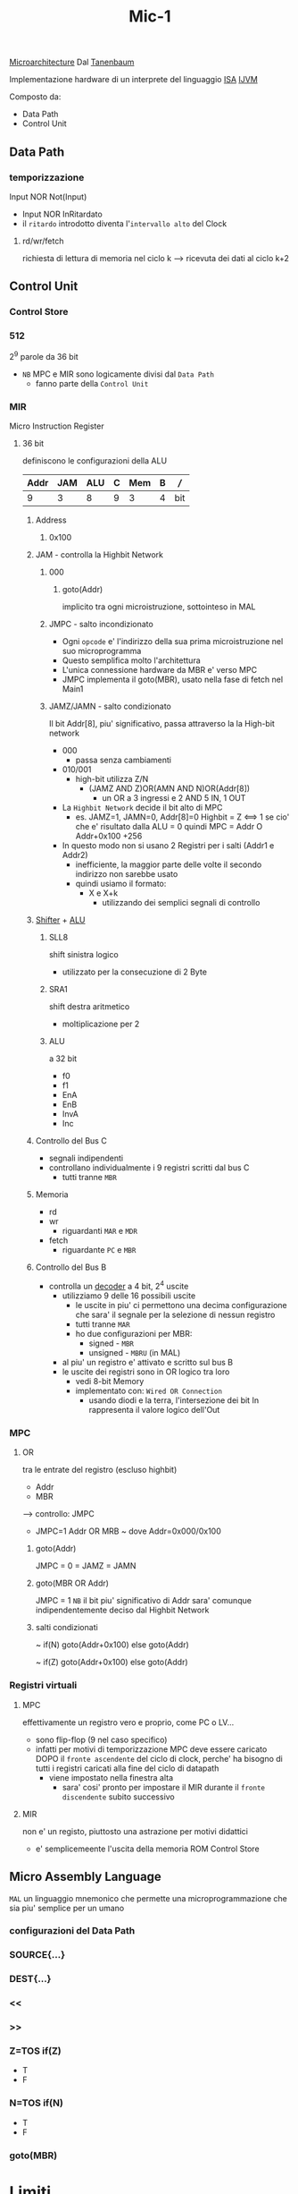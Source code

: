 #+TITLE: Mic-1
[[file:20201109165841-microarchitecture.org][Microarchitecture]]
Dal
[[file:20200530053538-andrew_s_tanenbaum.org][Tanenbaum]]

Implementazione hardware di un interprete del linguaggio [[file:20200531012943-isa.org][ISA]] [[file:20200531062306-ijvm.org][IJVM]]


Composto da:
    - Data Path
    - Control Unit

** Data Path

*** temporizzazione
    Input NOR Not(Input)
    - Input NOR InRitardato
    - il ~ritardo~ introdotto diventa l'~intervallo alto~ del Clock

**** rd/wr/fetch
    richiesta di lettura di memoria nel ciclo k
    --> ricevuta dei dati al ciclo k+2

** Control Unit
*** Control Store
*** 512
    2^9 parole da 36 bit
    - ~NB~ MPC e MIR sono logicamente divisi dal =Data Path=
      - fanno parte della =Control Unit=
*** MIR
    Micro Instruction Register
**** 36 bit
    definiscono le configurazioni della ALU

    | Addr | JAM | ALU | C | Mem | B | /// |
    |------+-----+-----+---+-----+---+-----|
    |    9 |   3 |   8 | 9 |   3 | 4 | bit |

***** Address
****** 0x100

***** JAM - controlla la Highbit Network

****** 000
******* goto(Addr)
    implicito tra ogni microistruzione, sottointeso in MAL

****** JMPC - salto incondizionato
    + Ogni ~opcode~ e' l'indirizzo della sua prima microistruzione nel suo microprogramma
    + Questo semplifica molto l'architettura
    + L'unica connessione hardware da MBR e' verso MPC
    + JMPC implementa il goto(MBR), usato nella fase di fetch nel Main1

****** JAMZ/JAMN - salto condizionato

    Il bit Addr[8], piu' significativo, passa attraverso la la High-bit network
    + 000
      - passa senza cambiamenti
    + 010/001
      - high-bit utilizza Z/N
        - (JAMZ AND Z)OR(AMN AND N)OR(Addr[8])
          + un OR a 3 ingressi e 2 AND
            5 IN, 1 OUT
    + La ~Highbit Network~ decide il bit alto di MPC
      + es.
            JAMZ=1, JAMN=0, Addr[8]=0
            Highbit = Z  <==>  1 se cio' che e' risultato dalla ALU = 0
            quindi MPC = Addr  O  Addr+0x100
                                      +256
    + In questo modo non si usano 2 Registri per i salti (Addr1 e Addr2)
      - inefficiente, la maggior parte delle volte il secondo indirizzo non sarebbe usato
      - quindi usiamo il formato:
        * X e X+k
          * utilizzando dei semplici segnali di controllo


***** [[file:20200530050230-shifter.org][Shifter]] + [[file:20200530050045-alu.org][ALU]]

****** SLL8
shift sinistra logico
    - utilizzato per la consecuzione di 2 Byte

****** SRA1
    shift destra aritmetico
    - moltiplicazione per 2

****** ALU
    a 32 bit
    - f0
    - f1
    - EnA
    - EnB
    - InvA
    - Inc

***** Controllo del Bus C
- segnali indipendenti
- controllano individualmente i 9 registri scritti dal bus C
  + tutti tranne ~MBR~

***** Memoria
    - rd
    - wr
        + riguardanti ~MAR~ e ~MDR~
    - fetch
        + riguardante ~PC~ e ~MBR~

***** Controllo del Bus B
- controlla un [[file:20200530045456-decoder.org][decoder]] a 4 bit, 2^4 uscite
  + utilizziamo 9 delle 16 possibili uscite
    - le uscite in piu' ci permettono una decima configurazione che sara' il segnale per la selezione di nessun registro
    - tutti tranne ~MAR~
    - ho due configurazioni per MBR:
      + signed   - =MBR=
      + unsigned - =MBRU= (in MAL)
  + al piu' un registro e' attivato e scritto sul bus B
  + le uscite dei registri sono in OR logico tra loro
    - vedi 8-bit Memory
    - implementato con: ~Wired OR Connection~
      * usando diodi e la terra, l'intersezione dei bit In rappresenta il valore logico dell'Out

      [[https://upload.wikimedia.org/wikipedia/en/8/82/WiredOR.JPG]]

*** MPC

**** OR
    tra le entrate del registro (escluso highbit)
    - Addr
    - MBR
    --> controllo: JMPC
        + JMPC=1
            Addr OR MRB ~ dove Addr=0x000/0x100

***** goto(Addr)
    JMPC = 0 = JAMZ = JAMN

***** goto(MBR OR Addr)
    JMPC = 1
    ~NB~ il bit piu' significativo di Addr sara' comunque
         indipendentemente deciso dal Highbit Network

***** salti condizionati
    ~ if(N) goto(Addr+0x100) else goto(Addr)
   
    ~ if(Z) goto(Addr+0x100) else goto(Addr)

*** Registri virtuali

**** MPC
    effettivamente un registro vero e proprio, come PC o LV...
    + sono flip-flop (9 nel caso specifico)
    + infatti per motivi di temporizzazione MPC deve essere caricato DOPO
      il ~fronte ascendente~ del ciclo di clock, perche' ha bisogno di tutti i
      registri caricati alla fine del ciclo di datapath
      + viene impostato nella finestra alta
        + sara' cosi' pronto per impostare il MIR durante il ~fronte discendente~
          subito successivo


**** MIR
    non e' un registo, piuttosto una astrazione per motivi didattici
    + e' semplicemeente l'uscita della memoria ROM Control Store

** Micro Assembly Language
    =MAL=
    un linguaggio mnemonico che permette una microprogrammazione che sia
    piu' semplice per un umano
   
*** configurazioni del Data Path

*** SOURCE{...}

*** DEST{...}

*** <<

*** >>

*** Z=TOS if(Z)
    - T
    - F

*** N=TOS if(N)
    - T
    - F

*** goto(MBR)


* Limiti

** Approcci per migliorare la velocita' di esecuzione

    sempre con il riferimento dell'~equilibrio costo/beneficio~

    - limiti ~fisici~
      - tempo di transizione tra livelli logici
      - limite di velocita' della propagazione dei segnali
      - rallentamento dovuto ai transistor nei circuiti implementati
       
*** Ridurre il numero di cicli di Clock necessari per un'istruzione

    1) ~Fusione del ciclo di esecuzione~ dell'interprete (goto Main1)
       - introdurre il ciclo dell'interprete all'interno dei ogni microprogramma
         + =pop2= e' un ciclo di attesa
           * qui possiamo fondere un =Main1.pop=
         + questo non e' possibile con molte miscroistruzioni
    2) Cambiare il DataPath
       - H unico ingresso A della [[file:20200530050045-alu.org][ALU]]
         + rallentamento nel dover sempre inserire un registro in H per eseguire algerbra
       - introdurre un ~terzo Bus A~
         + DataPath Mic-2
         + permette operazioni piu' flessibili al prezzo di piu' del doppio della complessita'
    3) Introduzione di una Instruction Fetch Unit aka [[file:20200602031108-ifu.org][IFU]]
       - INC sempre dello stesso registro PC
       - ~Pre-Fetching~

***** un incrementatore dedicato al PC

***** 16 bit per la porta della memoria di lettura di offset a 2 byte



*** Semplificare l'organizzazione

    rendendo il ciclo di clock piu' breve
    - ~Decoder~ per il bus B
      - la scrittura su B avviene molto spesso
      - diviene un collo di bottiglia

    Risolvibile estendendo il campo B in MIR da 4 bit a 9 bit


*** Sovrapporre l'esecuzione delle istruzioni

**** ~Pipelining~

    spezzare microistruzioni in sottocicli tra loro paralelizzabili

    semplificando il ciclo fetch-decode-execute

***** sovrapporre l'esecuzione delle istruzioni

***** il datapath mic-2 e' strettamente sequenziale

    3 operazioni (sottocicli) che dipendono l'una dall'altra temporalmente

***** introduciamo 3 latch

    scritti ad ogni ciclo
    - A latch
    - B latch
    - C latch

***** microstep

    ora il datapath precedente la ALU e il datapath successivo sono indipendenti
    Ora abbiamo 3 ~microstep~ (micropassi)
    1) I registri scrivono sui latch A e B
    2) ALU legge i latch A e B, scrive nel latch C il risultato
    3) leggere dal latch C e scrivere sui registri abilitati

***** parallelismo

    Abbiamo guadagnato ~parallelismo~
    Potremmo immaginare di triplicare il clock, ad ogni ciclo eseguiamo 1 microstep

    Non acceleriamo la velocita' di una microistruzione, il tempo lo guadagnamo iniziando il primo microstep della microistruzione ~successiva~ contemporaneamente al secondo microstep della ~precedente~

    Puo' crearsi uno ~stallo~ se il esiste una condizione che constringe le microistruzioni ad operare sequenzialmente
    - es: aspettare il risultato di una =read=
   
** NB
c'e' sempre da tenere in conto la compatibilita' con il passato nella realta'
